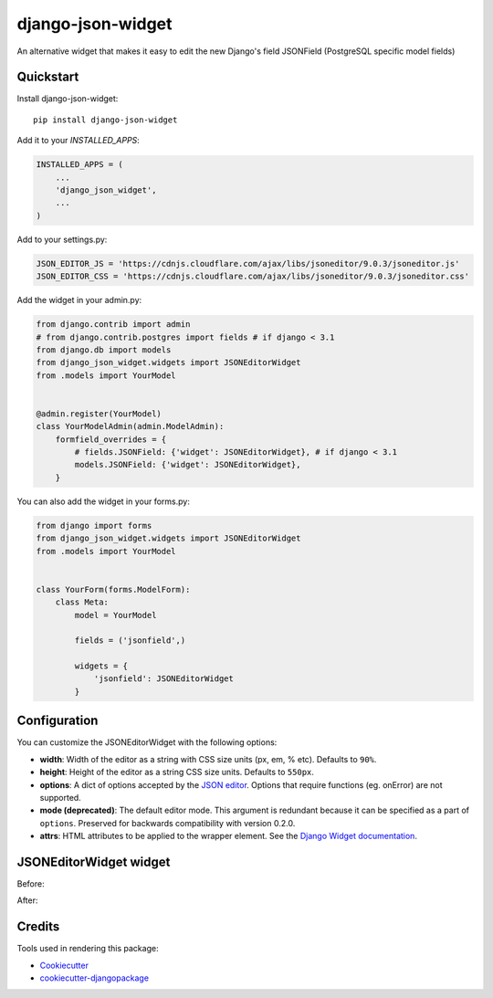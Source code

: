 =============================
django-json-widget
=============================

.. image:: https://badge.fury.io/py/django-json-widget.svg
    :target: https://badge.fury.io/py/django-json-widget

.. image:: https://travis-ci.org/jmrivas86/django-json-widget.svg?branch=master
    :target: https://travis-ci.org/jmrivas86/django-json-widget

.. image:: https://codecov.io/gh/jmrivas86/django-json-widget/branch/master/graph/badge.svg
    :target: https://codecov.io/gh/jmrivas86/django-json-widget

An alternative widget that makes it easy to edit the new Django's field JSONField (PostgreSQL specific model fields)


Quickstart
----------

Install django-json-widget::

    pip install django-json-widget

Add it to your `INSTALLED_APPS`:

.. code-block:: python

    INSTALLED_APPS = (
        ...
        'django_json_widget',
        ...
    )

Add to your settings.py:

.. code-block:: python

    JSON_EDITOR_JS = 'https://cdnjs.cloudflare.com/ajax/libs/jsoneditor/9.0.3/jsoneditor.js'
    JSON_EDITOR_CSS = 'https://cdnjs.cloudflare.com/ajax/libs/jsoneditor/9.0.3/jsoneditor.css'


Add the widget in your admin.py:

.. code-block:: python

    from django.contrib import admin
    # from django.contrib.postgres import fields # if django < 3.1
    from django.db import models
    from django_json_widget.widgets import JSONEditorWidget
    from .models import YourModel


    @admin.register(YourModel)
    class YourModelAdmin(admin.ModelAdmin):
        formfield_overrides = {
            # fields.JSONField: {'widget': JSONEditorWidget}, # if django < 3.1
            models.JSONField: {'widget': JSONEditorWidget},
        }

You can also add the widget in your forms.py:

.. code-block:: python

    from django import forms
    from django_json_widget.widgets import JSONEditorWidget
    from .models import YourModel


    class YourForm(forms.ModelForm):
        class Meta:
            model = YourModel

            fields = ('jsonfield',)

            widgets = {
                'jsonfield': JSONEditorWidget
            }

Configuration
-------------

You can customize the JSONEditorWidget with the following options:

* **width**: Width of the editor as a string with CSS size units (px, em, % etc). Defaults to ``90%``.
* **height**: Height of the editor as a string CSS size units. Defaults to ``550px``.
* **options**: A dict of options accepted by the `JSON editor`_. Options that require functions (eg. onError) are not supported. 
* **mode (deprecated)**: The default editor mode. This argument is redundant because it can be specified as a part of ``options``.  Preserved for backwards compatibility with version 0.2.0.
* **attrs**: HTML attributes to be applied to the wrapper element. See the `Django Widget documentation`_.

.. _json editor: https://github.com/josdejong/jsoneditor/blob/master/docs/api.md#configuration-options
.. _Django Widget documentation: https://docs.djangoproject.com/en/2.1/ref/forms/widgets/#django.forms.Widget.attrs


JSONEditorWidget widget
-----------------------

Before:

.. image:: https://raw.githubusercontent.com/jmrivas86/django-json-widget/master/imgs/jsonfield_0.png

After:

.. image:: https://raw.githubusercontent.com/jmrivas86/django-json-widget/master/imgs/jsonfield_1.png


Credits
-------

Tools used in rendering this package:

*  Cookiecutter_
*  `cookiecutter-djangopackage`_

.. _Cookiecutter: https://github.com/audreyr/cookiecutter
.. _`cookiecutter-djangopackage`: https://github.com/pydanny/cookiecutter-djangopackage
